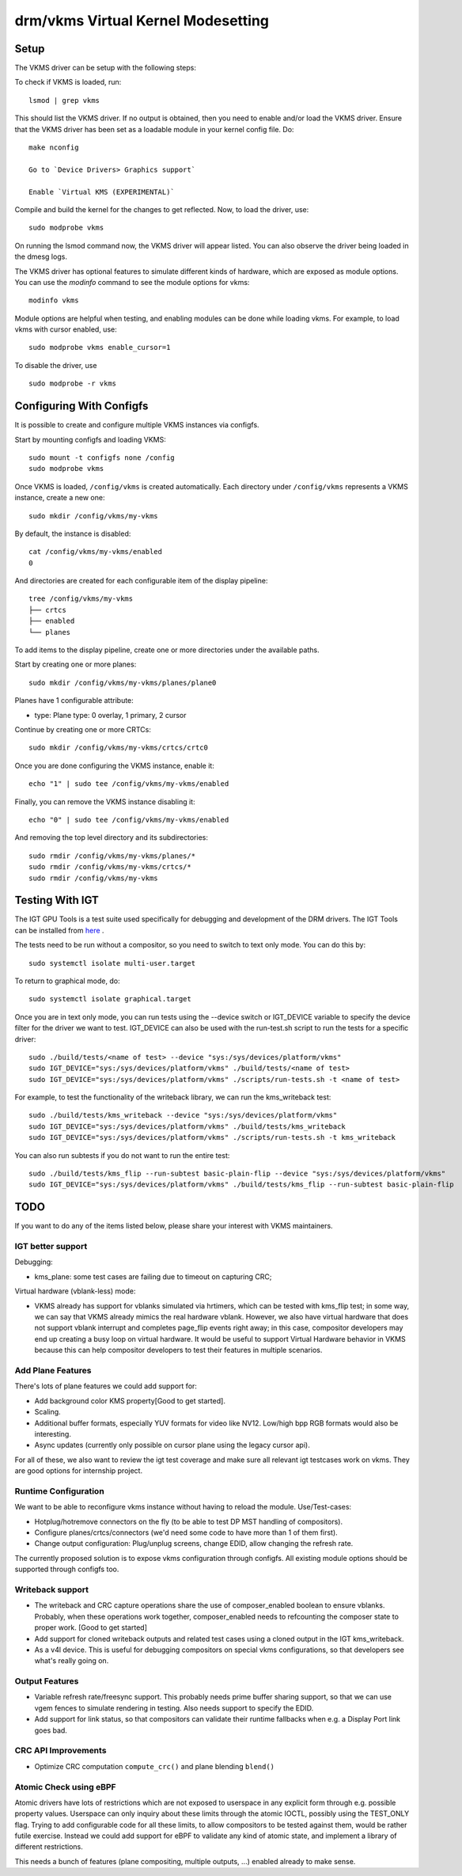 .. _vkms:

==========================================
 drm/vkms Virtual Kernel Modesetting
==========================================

.. kernel-doc:: drivers/gpu/drm/vkms/vkms_drv.c
   :doc: vkms (Virtual Kernel Modesetting)

Setup
=====

The VKMS driver can be setup with the following steps:

To check if VKMS is loaded, run::

  lsmod | grep vkms

This should list the VKMS driver. If no output is obtained, then
you need to enable and/or load the VKMS driver.
Ensure that the VKMS driver has been set as a loadable module in your
kernel config file. Do::

  make nconfig

  Go to `Device Drivers> Graphics support`

  Enable `Virtual KMS (EXPERIMENTAL)`

Compile and build the kernel for the changes to get reflected.
Now, to load the driver, use::

  sudo modprobe vkms

On running the lsmod command now, the VKMS driver will appear listed.
You can also observe the driver being loaded in the dmesg logs.

The VKMS driver has optional features to simulate different kinds of hardware,
which are exposed as module options. You can use the `modinfo` command
to see the module options for vkms::

  modinfo vkms

Module options are helpful when testing, and enabling modules
can be done while loading vkms. For example, to load vkms with cursor enabled,
use::

  sudo modprobe vkms enable_cursor=1

To disable the driver, use ::

  sudo modprobe -r vkms

Configuring With Configfs
=========================

It is possible to create and configure multiple VKMS instances via configfs.

Start by mounting configfs and loading VKMS::

  sudo mount -t configfs none /config
  sudo modprobe vkms

Once VKMS is loaded, ``/config/vkms`` is created automatically. Each directory
under ``/config/vkms`` represents a VKMS instance, create a new one::

  sudo mkdir /config/vkms/my-vkms

By default, the instance is disabled::

  cat /config/vkms/my-vkms/enabled
  0

And directories are created for each configurable item of the display pipeline::

  tree /config/vkms/my-vkms
  ├── crtcs
  ├── enabled
  └── planes

To add items to the display pipeline, create one or more directories under the
available paths.

Start by creating one or more planes::

  sudo mkdir /config/vkms/my-vkms/planes/plane0

Planes have 1 configurable attribute:

- type: Plane type: 0 overlay, 1 primary, 2 cursor

Continue by creating one or more CRTCs::

  sudo mkdir /config/vkms/my-vkms/crtcs/crtc0

Once you are done configuring the VKMS instance, enable it::

  echo "1" | sudo tee /config/vkms/my-vkms/enabled

Finally, you can remove the VKMS instance disabling it::

  echo "0" | sudo tee /config/vkms/my-vkms/enabled

And removing the top level directory and its subdirectories::

  sudo rmdir /config/vkms/my-vkms/planes/*
  sudo rmdir /config/vkms/my-vkms/crtcs/*
  sudo rmdir /config/vkms/my-vkms

Testing With IGT
================

The IGT GPU Tools is a test suite used specifically for debugging and
development of the DRM drivers.
The IGT Tools can be installed from
`here <https://gitlab.freedesktop.org/drm/igt-gpu-tools>`_ .

The tests need to be run without a compositor, so you need to switch to text
only mode. You can do this by::

  sudo systemctl isolate multi-user.target

To return to graphical mode, do::

  sudo systemctl isolate graphical.target

Once you are in text only mode, you can run tests using the --device switch
or IGT_DEVICE variable to specify the device filter for the driver we want
to test. IGT_DEVICE can also be used with the run-test.sh script to run the
tests for a specific driver::

  sudo ./build/tests/<name of test> --device "sys:/sys/devices/platform/vkms"
  sudo IGT_DEVICE="sys:/sys/devices/platform/vkms" ./build/tests/<name of test>
  sudo IGT_DEVICE="sys:/sys/devices/platform/vkms" ./scripts/run-tests.sh -t <name of test>

For example, to test the functionality of the writeback library,
we can run the kms_writeback test::

  sudo ./build/tests/kms_writeback --device "sys:/sys/devices/platform/vkms"
  sudo IGT_DEVICE="sys:/sys/devices/platform/vkms" ./build/tests/kms_writeback
  sudo IGT_DEVICE="sys:/sys/devices/platform/vkms" ./scripts/run-tests.sh -t kms_writeback

You can also run subtests if you do not want to run the entire test::

  sudo ./build/tests/kms_flip --run-subtest basic-plain-flip --device "sys:/sys/devices/platform/vkms"
  sudo IGT_DEVICE="sys:/sys/devices/platform/vkms" ./build/tests/kms_flip --run-subtest basic-plain-flip

TODO
====

If you want to do any of the items listed below, please share your interest
with VKMS maintainers.

IGT better support
------------------

Debugging:

- kms_plane: some test cases are failing due to timeout on capturing CRC;

Virtual hardware (vblank-less) mode:

- VKMS already has support for vblanks simulated via hrtimers, which can be
  tested with kms_flip test; in some way, we can say that VKMS already mimics
  the real hardware vblank. However, we also have virtual hardware that does
  not support vblank interrupt and completes page_flip events right away; in
  this case, compositor developers may end up creating a busy loop on virtual
  hardware. It would be useful to support Virtual Hardware behavior in VKMS
  because this can help compositor developers to test their features in
  multiple scenarios.

Add Plane Features
------------------

There's lots of plane features we could add support for:

- Add background color KMS property[Good to get started].

- Scaling.

- Additional buffer formats, especially YUV formats for video like NV12.
  Low/high bpp RGB formats would also be interesting.

- Async updates (currently only possible on cursor plane using the legacy
  cursor api).

For all of these, we also want to review the igt test coverage and make sure
all relevant igt testcases work on vkms. They are good options for internship
project.

Runtime Configuration
---------------------

We want to be able to reconfigure vkms instance without having to reload the
module. Use/Test-cases:

- Hotplug/hotremove connectors on the fly (to be able to test DP MST handling
  of compositors).

- Configure planes/crtcs/connectors (we'd need some code to have more than 1 of
  them first).

- Change output configuration: Plug/unplug screens, change EDID, allow changing
  the refresh rate.

The currently proposed solution is to expose vkms configuration through
configfs. All existing module options should be supported through configfs
too.

Writeback support
-----------------

- The writeback and CRC capture operations share the use of composer_enabled
  boolean to ensure vblanks. Probably, when these operations work together,
  composer_enabled needs to refcounting the composer state to proper work.
  [Good to get started]

- Add support for cloned writeback outputs and related test cases using a
  cloned output in the IGT kms_writeback.

- As a v4l device. This is useful for debugging compositors on special vkms
  configurations, so that developers see what's really going on.

Output Features
---------------

- Variable refresh rate/freesync support. This probably needs prime buffer
  sharing support, so that we can use vgem fences to simulate rendering in
  testing. Also needs support to specify the EDID.

- Add support for link status, so that compositors can validate their runtime
  fallbacks when e.g. a Display Port link goes bad.

CRC API Improvements
--------------------

- Optimize CRC computation ``compute_crc()`` and plane blending ``blend()``

Atomic Check using eBPF
-----------------------

Atomic drivers have lots of restrictions which are not exposed to userspace in
any explicit form through e.g. possible property values. Userspace can only
inquiry about these limits through the atomic IOCTL, possibly using the
TEST_ONLY flag. Trying to add configurable code for all these limits, to allow
compositors to be tested against them, would be rather futile exercise. Instead
we could add support for eBPF to validate any kind of atomic state, and
implement a library of different restrictions.

This needs a bunch of features (plane compositing, multiple outputs, ...)
enabled already to make sense.
